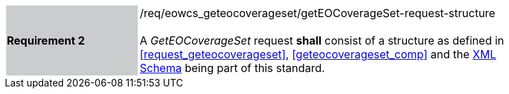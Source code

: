 [#/req/eowcs_geteocoverageset/getEOCoverageSet-request-structure,reftext='Requirement {counter:requirement_id} /req/eowcs_geteocoverageset/getEOCoverageSet-request-structure']
[width="90%",cols="2,6"]
|===
|*Requirement {counter:requirement_id}* {set:cellbgcolor:#CACCCE}|/req/eowcs_geteocoverageset/getEOCoverageSet-request-structure +
 +
A _GetEOCoverageSet_ request *shall* consist of a structure as defined in
<<request_geteocoverageset>>, <<geteocoverageset_comp>> and the
http://schemas.opengis.net/wcs/wcseo/1.1/[XML Schema] being part of this
standard. {set:cellbgcolor:#FFFFFF}
|===

